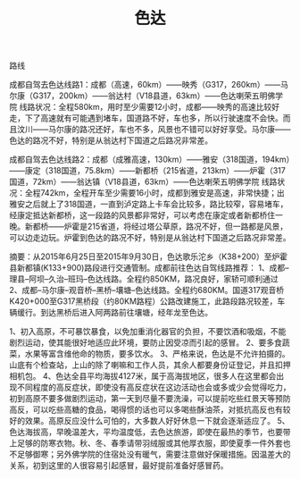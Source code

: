 #+title: 色达

**** 路线

成都自驾去色达线路1：成都（高速，60km）——映秀（G317，260km）——马尔康（G317，200km）——翁达村（V18县道，63km）——色达喇荣五明佛学院
线路状况：全程580km，用时至少需要12小时，成都——映秀的高速比较好走，下了高速就有可能遇到堵车，国道路不好，车也多，所以行驶速度不会快。而且汶川——马尔康的路况还好，车也不多，风景也不错可以好好享受。马尔康——色达的路况不好，特别是从翁达村下国道之后路况非常差。


成都自驾去色达线路2：成都（成雅高速，130km）——雅安（318国道，194km）——康定（318国道，75.8km）——新都桥（215省道，213km）——炉霍（317国道，72km）——翁达镇（V18县道，63km）——色达喇荣五明佛学院
线路状况：全程742km，全程开车至少需要16小时，成都到雅安是高速，非常快捷；出雅安之后就上了318国道，一直到泸定路上卡车会比较多，路比较窄，容易堵车，经康定抵达新都桥，这一段路的风景都非常好，可以考虑在康定或者新都桥住一晚。新都桥——炉霍是215省道，将经过塔公草原，路况不好，但一路都是风景，可以边走边玩。炉霍到色达的路况不好，特别是从翁达村下国道之后路况非常差。


摘要：从2015年6月25日至2015年9月30日，色达歌乐沱乡（K38+200）至炉霍县新都镇(K133+900)路段进行交通管制。成都前往色达自驾线路推荐： 1、成都--理县--阿坝--久治--班玛--色达线路。全程约850KM，路况良好，家轿可顺利通过 2、成都--马尔康--观音桥--黑桥--壤塘--色达线路。全程约680KM。国道317观音桥K420+000至G317黑桥段（约80KM路程）公路改建施工，此路段路况较差，车辆缓行。到达黑桥后进入阿两路前往壤塘，经年龙至色达。



1、初入高原，不可暴饮暴食，以免加重消化器官的负担，不要饮酒和吸烟，不能剧烈运动，使其能很好地适应此环境，要防止因受凉而引起的感冒。
2、要多食蔬菜，水果等富含维他命的物质，要多饮水。
3、严格来说，色达是不允许拍摄的。山底有个检查站，上山的除了喇嘛和工作人员，其余人都要身份证登记，并且扣押相机包。
4、色达全县平均海拔4127米，属于高海拔地区，很多人在这里都会出现不同程度的高反症状，即使没有高反症状在这边活动也会或多或少会觉得吃力，初到高原不要多做剧烈运动，第一天到尽量不要洗澡，可以提前吃些红景天等预防高反，可以吃些高糖的食品，喝得惯的话也可以多喝些酥油茶，对抵抗高反也有较好的效果。高原反应没什么可怕的，大多数人好好休息一下就会逐渐适应了。
5、色达海拔高，早晚温差大，平均温度低，去色达旅游，即使在最热的季节，也要带上足够的防寒衣物。秋、冬、春季请带羽绒服或其他厚衣服，即使夏季一件外套也不足够御寒；另外佛学院的住宿处没有暖气，需要注意做好保暖措施。因温差大的关系，初到这里的人很容易引起感冒，最好提前准备好感冒药。


